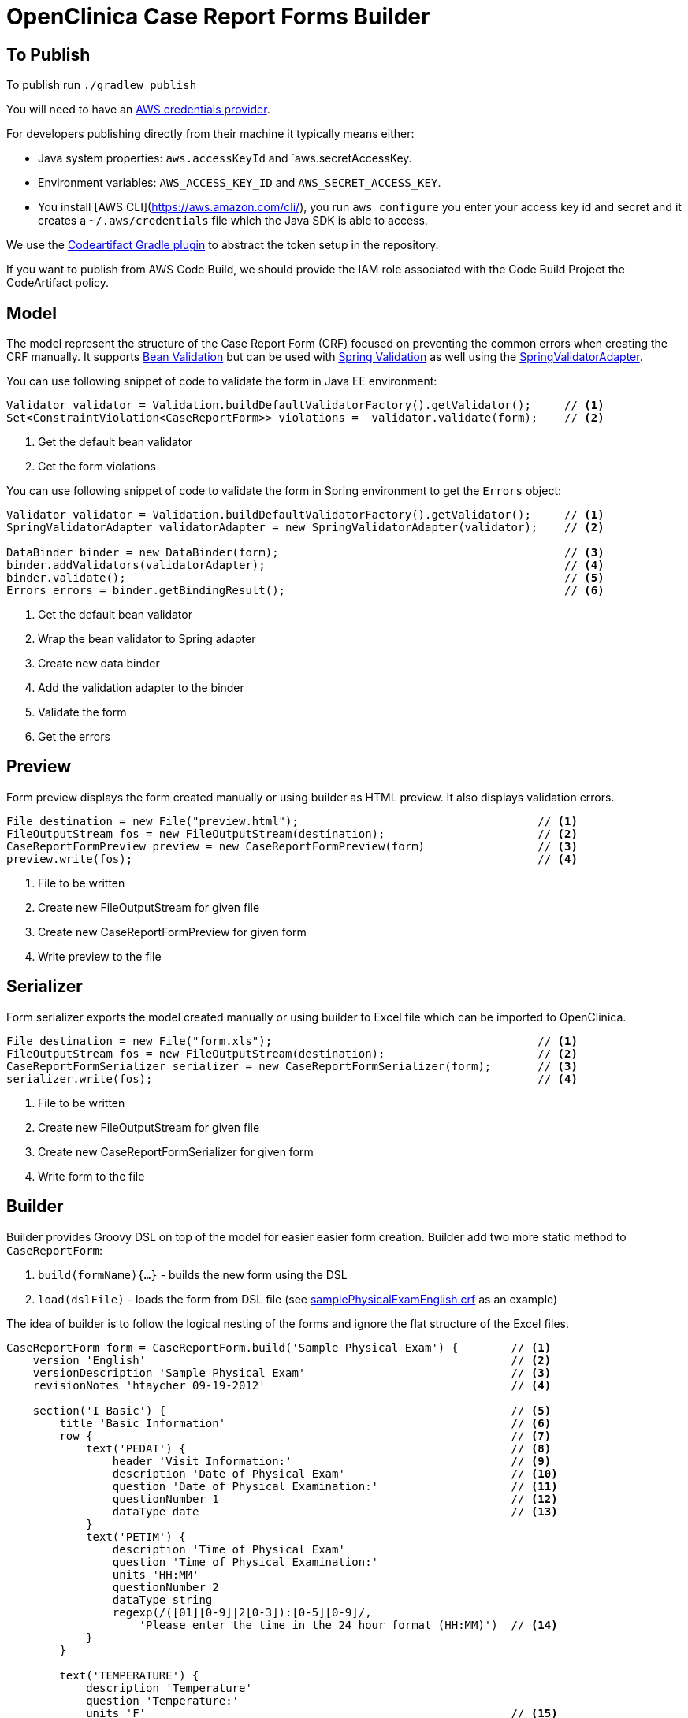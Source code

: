 # OpenClinica Case Report Forms Builder

## To Publish

To publish run `./gradlew publish`

You will need to have an https://docs.aws.amazon.com/sdk-for-java/latest/developer-guide/ec2-iam-roles.html[AWS credentials provider].

For developers publishing directly from their machine it typically means either:

-  Java system properties: `aws.accessKeyId` and `aws.secretAccessKey.
- Environment variables: `AWS_ACCESS_KEY_ID` and `AWS_SECRET_ACCESS_KEY`.
- You install [AWS CLI](https://aws.amazon.com/cli/), you run `aws configure` you enter your access key id and secret and it creates a `~/.aws/credentials` file which the Java SDK is able to access.

We use the https://plugins.gradle.org/plugin/ai.clarity.codeartifact[Codeartifact Gradle plugin] to abstract the token setup in the repository.

If you want to publish from AWS Code Build, we should provide the IAM role associated with the Code Build Project the CodeArtifact policy.

## Model

The model represent the structure of the Case Report Form (CRF) focused on preventing the common errors when creating
the CRF manually. It supports link:https://docs.oracle.com/javaee/6/tutorial/doc/gircz.html[Bean Validation] but can
be used with link:http://docs.spring.io/spring/docs/current/spring-framework-reference/html/validation.html[Spring Validation]
as well using the link:http://docs.spring.io/spring/docs/current/javadoc-api/org/springframework/validation/beanvalidation/SpringValidatorAdapter.html[SpringValidatorAdapter].

You can use following snippet of code to validate the form in Java EE environment:
[source,java]
----
Validator validator = Validation.buildDefaultValidatorFactory().getValidator();     // <1>
Set<ConstraintViolation<CaseReportForm>> violations =  validator.validate(form);    // <2>
----
<1> Get the default bean validator
<2> Get the form violations

You can use following snippet of code to validate the form in Spring environment to get the `Errors` object:
[source,java]
----
Validator validator = Validation.buildDefaultValidatorFactory().getValidator();     // <1>
SpringValidatorAdapter validatorAdapter = new SpringValidatorAdapter(validator);    // <2>

DataBinder binder = new DataBinder(form);                                           // <3>
binder.addValidators(validatorAdapter);                                             // <4>
binder.validate();                                                                  // <5>
Errors errors = binder.getBindingResult();                                          // <6>
----
<1> Get the default bean validator
<2> Wrap the bean validator to Spring adapter
<3> Create new data binder
<4> Add the validation adapter to the binder
<5> Validate the form
<6> Get the errors

## Preview

Form preview displays the form created manually or using builder as HTML preview. It also displays validation errors.
[source,java]
----
File destination = new File("preview.html");                                    // <1>
FileOutputStream fos = new FileOutputStream(destination);                       // <2>
CaseReportFormPreview preview = new CaseReportFormPreview(form)                 // <3>
preview.write(fos);                                                             // <4>
----
<1> File to be written
<2> Create new FileOutputStream for given file
<3> Create new CaseReportFormPreview for given form
<4> Write preview to the file

## Serializer

Form serializer exports the model created manually or using builder to Excel file which can be imported to OpenClinica.
[source,java]
----
File destination = new File("form.xls");                                        // <1>
FileOutputStream fos = new FileOutputStream(destination);                       // <2>
CaseReportFormSerializer serializer = new CaseReportFormSerializer(form);       // <3>
serializer.write(fos);                                                          // <4>
----
<1> File to be written
<2> Create new FileOutputStream for given file
<3> Create new CaseReportFormSerializer for given form
<4> Write form to the file


## Builder
Builder provides Groovy DSL on top of the model for easier easier form creation. Builder add two more static method
to `CaseReportForm`:

 . `build(formName){...}` - builds the new form using the DSL
 . `load(dslFile)` - loads the form from DSL file (see link:https://github.com/MetadataRegistry/crf-builder/blob/master/serializer/src/test/resources/org/modelcatalogue/crf/serializer/samplePhysicalExamEnglish.crf[samplePhysicalExamEnglish.crf] as an example)


The idea of builder is to follow the logical nesting of the forms and ignore the flat structure of the Excel files.

[source,groovy]
----
CaseReportForm form = CaseReportForm.build('Sample Physical Exam') {        // <1>
    version 'English'                                                       // <2>
    versionDescription 'Sample Physical Exam'                               // <3>
    revisionNotes 'htaycher 09-19-2012'                                     // <4>

    section('I Basic') {                                                    // <5>
        title 'Basic Information'                                           // <6>
        row {                                                               // <7>
            text('PEDAT') {                                                 // <8>
                header 'Visit Information:'                                 // <9>
                description 'Date of Physical Exam'                         // <10>
                question 'Date of Physical Examination:'                    // <11>
                questionNumber 1                                            // <12>
                dataType date                                               // <13>
            }
            text('PETIM') {
                description 'Time of Physical Exam'
                question 'Time of Physical Examination:'
                units 'HH:MM'
                questionNumber 2
                dataType string
                regexp(/([01][0-9]|2[0-3]):[0-5][0-9]/,
                    'Please enter the time in the 24 hour format (HH:MM)')  // <14>
            }
        }

        text('TEMPERATURE') {
            description 'Temperature'
            question 'Temperature:'
            units 'F'                                                       // <15>
            questionNumber 5
            dataType real
            validate('Temperature out of expected range of 95-110 F.') {    // <16>
                range(95,110)                                               // <17>
            }
        }

        // ...
    }

    section('II Body System') {
        title 'Body System/Site'

        calculation('BMI') {                                                // <18>
            description 'Body Mass Index'
            question 'Body Mass Index:'
            dataType real
            formula '(WEIGHT/pow(HEIGHT,2))*703'                            // <19>
        }

        row {
            singleSelect('APPEARANCE') {                                    // <20>
                description 'Appearance'
                question 'Appearance'
                options 'Normal':1, 'Abnormal': 2, 'Not Examined': 99       // <21>
                value '(select one)'                                        // <22>
                dataType integer
                required true                                               // <23>
                questionNumber 9
            }
            text('APPEARANCE_COMMENTS') {
                description 'Appearance Comments'
                question 'Comments:(Required if Abnormal)'
                dataType string
                show {                                                      // <24>
                    when 'APPEARANCE' is 2 otherwise 'If a comment has been entered, abnormal should be selected. Please update the value(s) or enter a discrepancy note before continuing to hit save.'
                }
            }
        }
    }

    section('III Other') {
        title 'Specify Other Body System/Site'

        grid ('Other Body System Site') {                                   // <25>
            header 'Other Body System / Site'                               // <26>
            text('OTHERBODYSYSTEM') {
                description 'Other Body System/Site Description'
                question 'Other Body System/Site:'
                dataType string
            }
            singleSelect('OTHERBODYSYSTEM_STATUS') {
                description 'Other Body System/Site Status'
                question 'Status:'
                options Normal: 1, Abnormal: 2
                value '(select one)'
                dataType integer
            }
            text('OTHERBODYSYSTEM_COMMENTS') {
                description 'Other Body System/Site Comments'
                question 'Comments:(Required if Abnormal)'
                dataType string
            }
        }
    }
}
----
<1> Build a new form using the builder DSL
<2> Declare form's version
<3> Declare form's version description
<4> Declare form's revision notes
<5> Create new section
<6> Declare section's title
<7> Create a row of items
<8> Create new text item
<9> Declare item's header
<10> Declare item's description
<11> Declare item's question (left text)
<12> Declare item's question number
<13> Declare item's data type
<14> Set the regular expression for the item
<15> Declare item's units
<16> Set validation for the item
<17> Validation is declared as method call with apropriate arguments
<18> Create new calculation
<19> Set formula for the calculation
<20> Create new single select item
<21> Declare item's options
<22> Declare item's default value
<23> Mark item as required
<24> Configure simple conditional display
<25> Create grid group
<26> Declare header for the grid group
